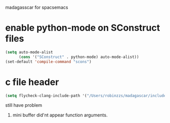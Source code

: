 madagasscar for spacsemacs

* enable python-mode on SConstruct files

#+BEGIN_SRC lisp
  (setq auto-mode-alist
        (cons '("SConstruct" . python-mode) auto-mode-alist))
  (set-default 'compile-command "scons")
#+END_SRC


* c file header

#+BEGIN_SRC lisp
  (setq flycheck-clang-include-path '("/Users/robinzzs/madagascar/include"))
#+END_SRC

still have problem
1. mini buffer did'nt appear function arguments.
